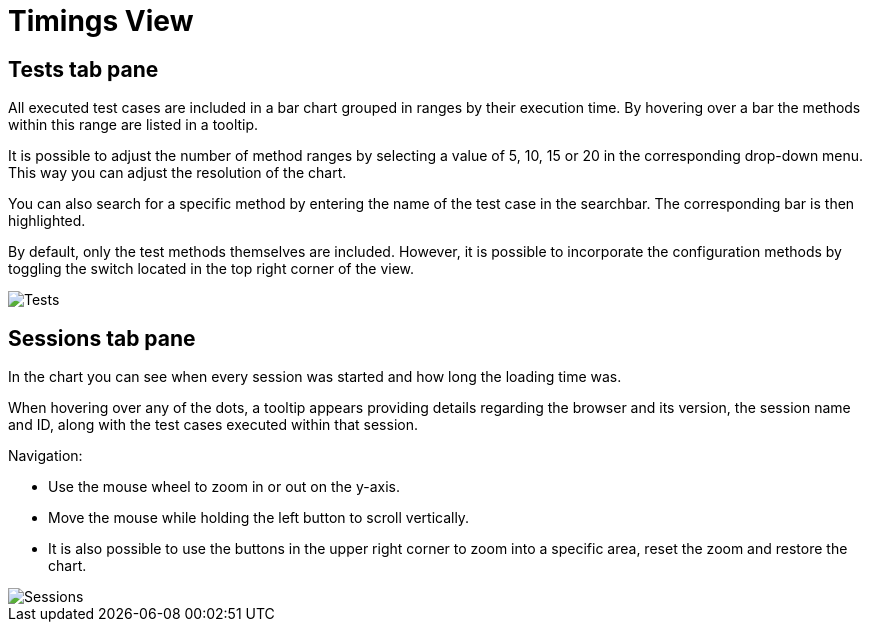 = Timings View

== Tests tab pane
All executed test cases are included in a bar chart grouped in ranges by their execution time.
By hovering over a bar the methods within this range are listed in a tooltip.

It is possible to adjust the number of method ranges by selecting a value of 5, 10, 15 or 20 in the corresponding drop-down menu.
This way you can adjust the resolution of the chart.

You can also search for a specific method by entering the name of the test case in the searchbar.
The corresponding bar is then highlighted.

By default, only the test methods themselves are included. However, it is possible to incorporate the configuration methods by toggling the switch located in the top right corner of the view.

image::report-ng-timings-view_tests.png[align="center", alt="Tests"]

== Sessions tab pane
In the chart you can see when every session was started and how long the loading time was.

When hovering over any of the dots, a tooltip appears providing details regarding the browser and its version, the session name and ID, along with the test cases executed within that session.

Navigation:

* Use the mouse wheel to zoom in or out on the y-axis.
* Move the mouse while holding the left button to scroll vertically.
* It is also possible to use the buttons in the upper right corner to zoom into a specific area, reset the zoom and restore the chart.

image::report-ng-timings-view_sessions.png[align="center", alt="Sessions"]
